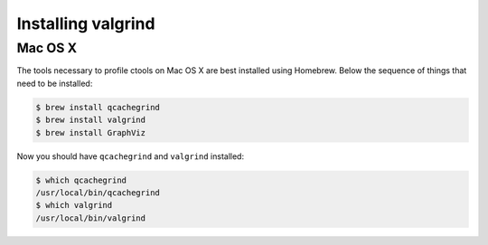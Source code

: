 .. _dev_profiling_install:

Installing valgrind
===================

Mac OS X
--------

The tools necessary to profile ctools on Mac OS X are best installed using
Homebrew. Below the sequence of things that need to be installed:

.. code-block:: bash

   $ brew install qcachegrind
   $ brew install valgrind
   $ brew install GraphViz

Now you should have ``qcachegrind`` and ``valgrind`` installed:

.. code-block:: bash

   $ which qcachegrind
   /usr/local/bin/qcachegrind
   $ which valgrind
   /usr/local/bin/valgrind
